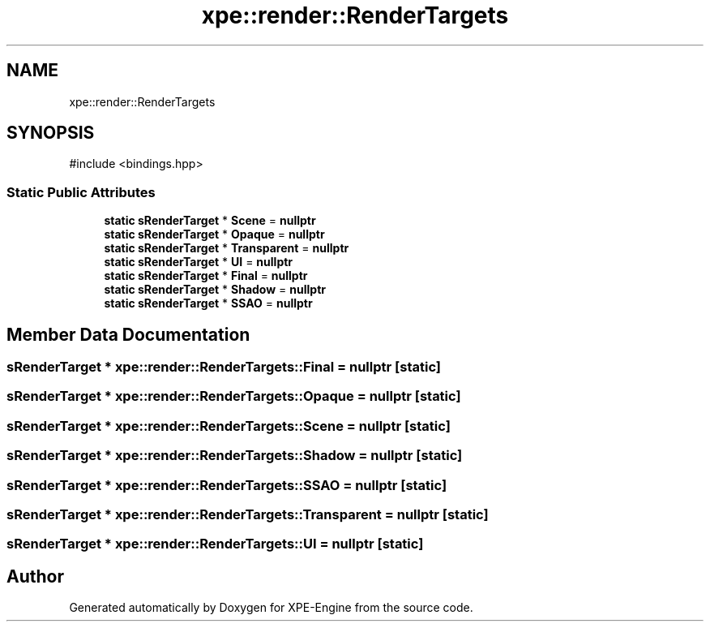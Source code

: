 .TH "xpe::render::RenderTargets" 3 "Version 0.1" "XPE-Engine" \" -*- nroff -*-
.ad l
.nh
.SH NAME
xpe::render::RenderTargets
.SH SYNOPSIS
.br
.PP
.PP
\fR#include <bindings\&.hpp>\fP
.SS "Static Public Attributes"

.in +1c
.ti -1c
.RI "\fBstatic\fP \fBsRenderTarget\fP * \fBScene\fP = \fBnullptr\fP"
.br
.ti -1c
.RI "\fBstatic\fP \fBsRenderTarget\fP * \fBOpaque\fP = \fBnullptr\fP"
.br
.ti -1c
.RI "\fBstatic\fP \fBsRenderTarget\fP * \fBTransparent\fP = \fBnullptr\fP"
.br
.ti -1c
.RI "\fBstatic\fP \fBsRenderTarget\fP * \fBUI\fP = \fBnullptr\fP"
.br
.ti -1c
.RI "\fBstatic\fP \fBsRenderTarget\fP * \fBFinal\fP = \fBnullptr\fP"
.br
.ti -1c
.RI "\fBstatic\fP \fBsRenderTarget\fP * \fBShadow\fP = \fBnullptr\fP"
.br
.ti -1c
.RI "\fBstatic\fP \fBsRenderTarget\fP * \fBSSAO\fP = \fBnullptr\fP"
.br
.in -1c
.SH "Member Data Documentation"
.PP 
.SS "\fBsRenderTarget\fP * xpe::render::RenderTargets::Final = \fBnullptr\fP\fR [static]\fP"

.SS "\fBsRenderTarget\fP * xpe::render::RenderTargets::Opaque = \fBnullptr\fP\fR [static]\fP"

.SS "\fBsRenderTarget\fP * xpe::render::RenderTargets::Scene = \fBnullptr\fP\fR [static]\fP"

.SS "\fBsRenderTarget\fP * xpe::render::RenderTargets::Shadow = \fBnullptr\fP\fR [static]\fP"

.SS "\fBsRenderTarget\fP * xpe::render::RenderTargets::SSAO = \fBnullptr\fP\fR [static]\fP"

.SS "\fBsRenderTarget\fP * xpe::render::RenderTargets::Transparent = \fBnullptr\fP\fR [static]\fP"

.SS "\fBsRenderTarget\fP * xpe::render::RenderTargets::UI = \fBnullptr\fP\fR [static]\fP"


.SH "Author"
.PP 
Generated automatically by Doxygen for XPE-Engine from the source code\&.
